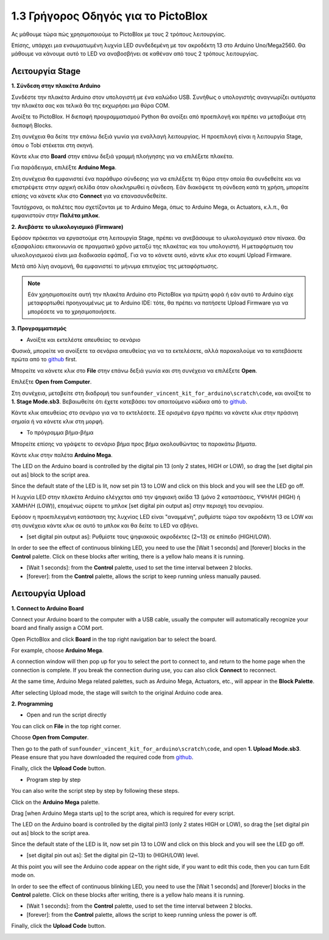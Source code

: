 1.3 Γρήγορος Οδηγός για το PictoBlox
====================================

Ας μάθουμε τώρα πώς χρησιμοποιούμε το PictoBlox με τους 2 τρόπους λειτουργίας.

Επίσης, υπάρχει μια ενσωματωμένη λυχνία LED συνδεδεμένη με τον ακροδέκτη 13 στο Arduino Uno/Mega2560. Θα μάθουμε να κάνουμε αυτό το LED να αναβοσβήνει σε καθέναν από τους 2 τρόπους λειτουργίας.

.. image:: img/1_led.jpg
    :width: 500
    :align: center


Λειτουργία Stage
---------------

**1. Σύνδεση στην πλακέτα Arduino**

Συνδέστε την πλακέτα Arduino στον υπολογιστή με ένα καλώδιο USB. Συνήθως ο υπολογιστής αναγνωρίζει αυτόματα την πλακέτα σας και τελικά θα της εκχωρήσει μια θύρα COM.

Ανοίξτε το PictoBlox. Η διεπαφή προγραμματισμού Python θα ανοίξει από προεπιλογή και πρέπει να μεταβούμε στη διεπαφή Blocks.

.. image:: img/0_choose_blocks.png

Στη συνέχεια θα δείτε την επάνω δεξιά γωνία για εναλλαγή λειτουργίας. Η προεπιλογή είναι η λειτουργία Stage, όπου ο Tobi στέκεται στη σκηνή.

.. image:: img/1_stage_upload.png

Κάντε κλικ στο **Board** στην επάνω δεξιά γραμμή πλοήγησης για να επιλέξετε πλακέτα.

.. image:: img/1_board.png

Για παράδειγμα, επιλέξτε **Arduino Mega**.

.. image:: img/1_choose_mega.png

Στη συνέχεια θα εμφανιστεί ένα παράθυρο σύνδεσης για να επιλέξετε τη θύρα στην οποία θα συνδεθείτε και να επιστρέψετε στην αρχική σελίδα όταν ολοκληρωθεί η σύνδεση. Εάν διακόψετε τη σύνδεση κατά τη χρήση, μπορείτε επίσης να κάνετε κλικ στο **Connect** για να επανασυνδεθείτε.

.. image:: img/1_connect.png

Ταυτόχρονα, οι παλέτες που σχετίζονται με το Arduino Mega, όπως το Arduino Mega, οι Actuators, κ.λ.π., θα εμφανιστούν στην **Παλέτα μπλοκ**.

.. image:: img/1_arduino_mega.png

**2. Ανεβάστε το υλικολογισμικό (Firmware)**

Εφόσον πρόκειται να εργαστούμε στη λειτουργία Stage, πρέπει να ανεβάσουμε το υλικολογισμικό στον πίνακα. Θα εξασφαλίσει επικοινωνία σε πραγματικό χρόνο μεταξύ της πλακέτας και του υπολογιστή. Η μεταφόρτωση του υλικολογισμικού είναι μια διαδικασία εφάπαξ. Για να το κάνετε αυτό, κάντε κλικ στο κουμπί Upload Firmware.

Μετά από λίγη αναμονή, θα εμφανιστεί το μήνυμα επιτυχίας της μεταφόρτωσης.

.. note::

    Εάν χρησιμοποιείτε αυτή την πλακέτα Arduino στο PictoBlox για πρώτη φορά ή εάν αυτό το Arduino είχε μεταφορτωθεί προηγουμένως με το Arduino IDE: τότε, θα πρέπει να πατήσετε Upload Firmware για να μπορέσετε να το χρησιμοποιήσετε.


.. image:: img/1_firmware.png


**3. Προγραμματισμός**

* Ανοίξτε και εκτελέστε απευθείας το σενάριο

Φυσικά, μπορείτε να ανοίξετε τα σενάρια απευθείας για να τα εκτελέσετε, αλλά παρακαλούμε να τα κατεβάσετε πρώτα από το `github <https://github.com/sunfounder/sunfounder_vincent_kit_for_arduino/archive/refs/heads/master.zip>`_ first.

Μπορείτε να κάνετε κλικ στο **File** στην επάνω δεξιά γωνία και στη συνέχεια να επιλέξετε **Open**.

.. image:: img/0_open.png

Επιλέξτε **Open from Computer**.

.. image:: img/0_dic.png

Στη συνέχεια, μεταβείτε στη διαδρομή του ``sunfounder_vincent_kit_for_arduino\scratch\code``, και ανοίξτε το **1. Stage Mode.sb3**. Βεβαιωθείτε ότι έχετε κατεβάσει τον απαιτούμενο κώδικα από το `github <https://github.com/sunfounder/sunfounder_vincent_kit_for_arduino/archive/refs/heads/master.zip>`_.

.. image:: img/0_stage.png

Κάντε κλικ απευθείας στο σενάριο για να το εκτελέσετε. ΣΕ ορισμένα έργα πρέπει να κάνετε κλικ στην πράσινη σημαία ή να κάνετε κλικ στη μορφή.

.. image:: img/1_more.png

* Το πρόγραμμα βήμα-βήμα

Μπορείτε επίσης να γράψετε το σενάριο βήμα προς βήμα ακολουθώντας τα παρακάτω βήματα.

Κάντε κλικ στην παλέτα **Arduino Mega**.

.. image:: img/1_arduino_mega.png

The LED on the Arduino board is controlled by the digital pin 13 (only 2 states, HIGH or LOW), so drag the [set digital pin out as]  block to the script area.

Since the default state of the LED is lit, now set pin 13 to LOW and click on this block and you will see the LED go off.

Η λυχνία LED στην πλακέτα Arduino ελέγχεται από την ψηφιακή ακίδα 13 (μόνο 2 καταστάσεις, ΥΨΗΛΗ (HIGH) ή ΧΑΜΗΛΗ (LOW)), επομένως σύρετε το μπλοκ [set digital pin output as] στην περιοχή του σεναρίου.

Εφόσον η προεπιλεγμένη κατάσταση της λυχνίας LED είναι "αναμμένη", ρυθμίστε τώρα τον ακροδέκτη 13 σε LOW και στη συνέχεια κάντε κλικ σε αυτό το μπλοκ και θα δείτε το LED να σβήνει.

* [set digital pin output as]: Ρυθμίστε τους ψηφιακούς ακροδέκτες (2~13) σε επίπεδο (HIGH/LOW).

.. image:: img/1_digital.png

In order to see the effect of continuous blinking LED, you need to use the [Wait 1 seconds] and [forever] blocks in the **Control** palette. Click on these blocks after writing, there is a yellow halo means it is running.

* [Wait 1 seconds]: from the **Control** palette, used to set the time interval between 2 blocks.
* [forever]: from the **Control** palette, allows the script to keep running unless manually paused.

.. image:: img/1_more.png

Λειτουργία Upload 
---------------

**1. Connect to Arduino Board**

Connect your Arduino board to the computer with a USB cable, usually the computer will automatically recognize your board and finally assign a COM port.

Open PictoBlox and click **Board** in the top right navigation bar to select the board.

.. image:: img/1_board.png

For example, choose **Arduino Mega**.

.. image:: img/1_choose_mega.png

A connection window will then pop up for you to select the port to connect to, and return to the home page when the connection is complete. If you break the connection during use, you can also click **Connect** to reconnect.

.. image:: img/1_connect.png

At the same time, Arduino Mega related palettes, such as Arduino Mega, Actuators, etc., will appear in the **Block Palette**.

.. image:: img/1_upload_mega.png

After selecting Upload mode, the stage will switch to the original Arduino code area.

.. image:: img/1_upload.png

**2. Programming**

* Open and run the script directly

You can click on **File** in the top right corner.

.. image:: img/0_open.png

Choose **Open from Computer**.

.. image:: img/0_dic.png

Then go to the path of ``sunfounder_vincent_kit_for_arduino\scratch\code``, and open **1. Upload Mode.sb3**. Please ensure that you have downloaded the required code from `github <https://github.com/sunfounder/sunfounder_vincent_kit_for_arduino/archive/refs/heads/master.zip>`_.

.. image:: img/0_upload.png

Finally, click the **Upload Code** button.

.. image:: img/1_upload_code.png


* Program step by step

You can also write the script step by step by following these steps.

Click on the **Arduino Mega** palette.

.. image:: img/1_upload_mega.png

Drag [when Arduino Mega starts up] to the script area, which is required for every script.

.. image:: img/1_mega_starts.png

The LED on the Arduino board is controlled by the digital pin13 (only 2 states HIGH or LOW), so drag the [set digital pin out as]  block to the script area.

Since the default state of the LED is lit, now set pin 13 to LOW and click on this block and you will see the LED go off.

* [set digital pin out as]: Set the digital pin (2~13) to (HIGH/LOW) level.

.. image:: img/1_upload_digital.png

At this point you will see the Arduino code appear on the right side, if you want to edit this code, then you can turn Edit mode on.

.. image:: img/1_upload1.png

In order to see the effect of continuous blinking LED, you need to use the [Wait 1 seconds] and [forever] blocks in the **Control** palette. Click on these blocks after writing, there is a yellow halo means it is running.

* [Wait 1 seconds]: from the **Control** palette, used to set the time interval between 2 blocks.
* [forever]: from the **Control** palette, allows the script to keep running unless the power is off.

.. image:: img/1_upload_more.png

Finally, click the **Upload Code** button.

.. image:: img/1_upload_code.png
